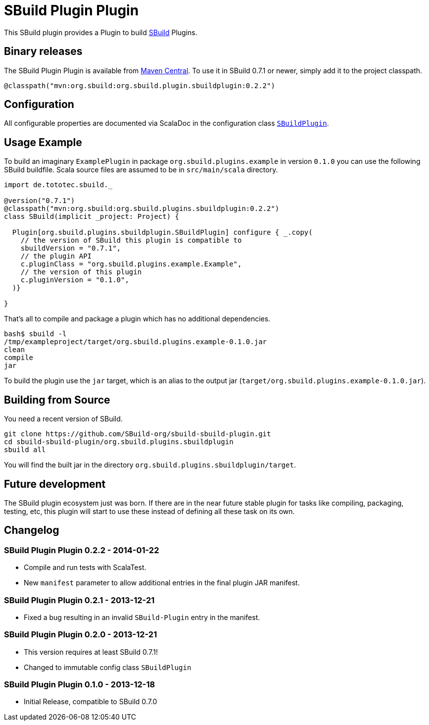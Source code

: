 = SBuild Plugin Plugin
:pluginversion: 0.2.2
:sbuildversion: 0.7.1

This SBuild plugin provides a Plugin to build http://sbuild.tototec.de[SBuild] Plugins.

== Binary releases

The SBuild Plugin Plugin is available from http://repo1.maven.org/maven2/org/sbuild/org.sbuild.plugins.sbuildplugin/[Maven Central].
To use it in SBuild {sbuildversion} or newer, simply add it to the project classpath.

[source,scala]
[subs="attributes"]
----
@classpath("mvn:org.sbuild:org.sbuild.plugin.sbuildplugin:{pluginversion}")
----

== Configuration

All configurable properties are documented via ScalaDoc in the configuration class link:org.sbuild.plugins.sbuildplugin/src/main/scala/org/sbuild/plugins/sbuildplugin/SBuildPlugin.scala[`SBuildPlugin`].

== Usage Example

To build an imaginary `ExamplePlugin` in package `org.sbuild.plugins.example` in version `0.1.0` you can use the following SBuild buildfile. Scala source files are assumed to be in `src/main/scala` directory.

[source,scala]
[subs="attributes"]
----
import de.tototec.sbuild._

@version("{sbuildversion}")
@classpath("mvn:org.sbuild:org.sbuild.plugins.sbuildplugin:{pluginversion}")
class SBuild(implicit _project: Project) {

  Plugin[org.sbuild.plugins.sbuildplugin.SBuildPlugin] configure { _.copy(
    // the version of SBuild this plugin is compatible to
    sbuildVersion = "{sbuildversion}",
    // the plugin API
    c.pluginClass = "org.sbuild.plugins.example.Example",
    // the version of this plugin
    c.pluginVersion = "0.1.0",
  )}

}
----

That's all to compile and package a plugin which has no additional dependencies.

----
bash$ sbuild -l
/tmp/exampleproject/target/org.sbuild.plugins.example-0.1.0.jar 
clean 
compile 
jar
----

To build the plugin use the `jar` target, which is an alias to the output jar (`target/org.sbuild.plugins.example-0.1.0.jar`).

== Building from Source

You need a recent version of SBuild.

----
git clone https://github.com/SBuild-org/sbuild-sbuild-plugin.git
cd sbuild-sbuild-plugin/org.sbuild.plugins.sbuildplugin
sbuild all
----

You will find the built jar in the directory `org.sbuild.plugins.sbuildplugin/target`.


== Future development

The SBuild plugin ecosystem just was born. If there are in the near future stable plugin for tasks like compiling, packaging, testing, etc, this plugin will start to use these instead of defining all these task on its own.


== Changelog

=== SBuild Plugin Plugin 0.2.2 - 2014-01-22

* Compile and run tests with ScalaTest.
* New `manifest` parameter to allow additional entries in the final plugin JAR manifest.

=== SBuild Plugin Plugin 0.2.1 - 2013-12-21

* Fixed a bug resulting in an invalid `SBuild-Plugin` entry in the manifest.

=== SBuild Plugin Plugin 0.2.0 - 2013-12-21

* This version requires at least SBuild 0.7.1!
* Changed to immutable config class `SBuildPlugin`

=== SBuild Plugin Plugin 0.1.0 - 2013-12-18

* Initial Release, compatible to SBuild 0.7.0
